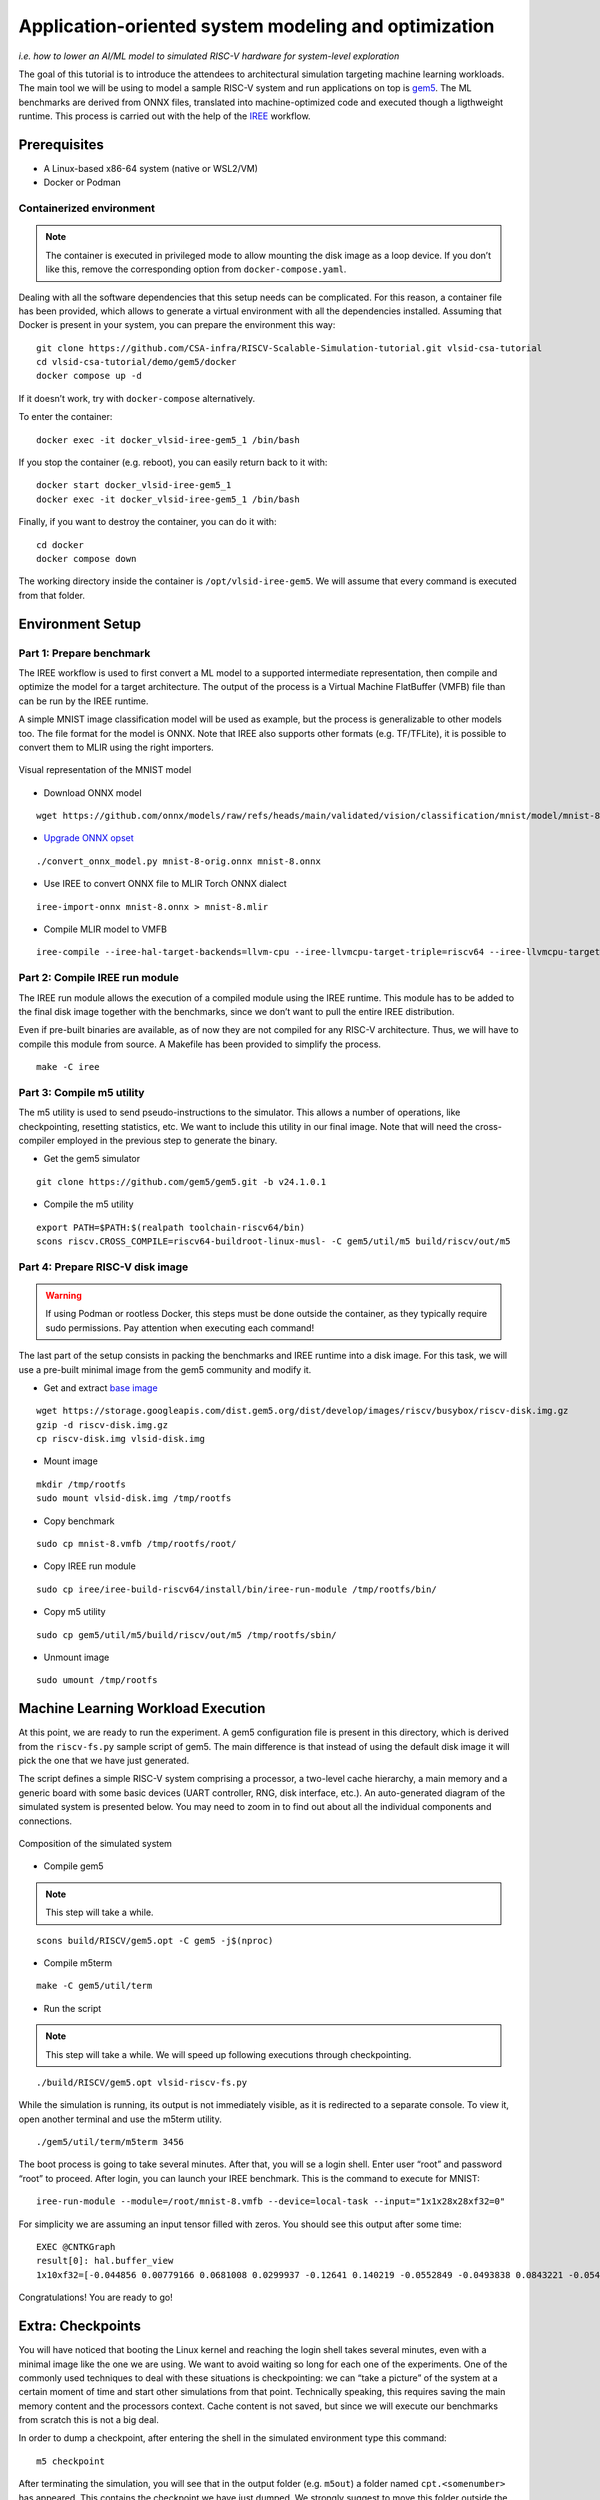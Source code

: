 Application-oriented system modeling and optimization
=====================================================

*i.e. how to lower an AI/ML model to simulated RISC-V hardware for system-level
exploration*

The goal of this tutorial is to introduce the attendees to architectural
simulation targeting machine learning workloads. The main tool we will be
using to model a sample RISC-V system and run applications on top is
\ `gem5 <https://www.gem5.org/>`__\ . The ML benchmarks are derived from
ONNX files, translated into machine-optimized code and executed though a
ligthweight runtime. This process is carried out with the help of the
\ `IREE <https://iree.dev/>`__\  workflow.

Prerequisites
-------------

- A Linux-based x86-64 system (native or WSL2/VM)
- Docker or Podman

Containerized environment
~~~~~~~~~~~~~~~~~~~~~~~~~

.. note::
   The container is executed in privileged mode to
   allow mounting the disk image as a loop device. If you don’t like this,
   remove the corresponding option from ``docker-compose.yaml``.

Dealing with all the software dependencies that this setup needs can be
complicated. For this reason, a container file has been provided, which
allows to generate a virtual environment with all the dependencies
installed. Assuming that Docker is present in your system, you can prepare
the environment this way:

::

   git clone https://github.com/CSA-infra/RISCV-Scalable-Simulation-tutorial.git vlsid-csa-tutorial
   cd vlsid-csa-tutorial/demo/gem5/docker
   docker compose up -d

If it doesn’t work, try with ``docker-compose`` alternatively.

To enter the container:

::

   docker exec -it docker_vlsid-iree-gem5_1 /bin/bash

If you stop the container (e.g. reboot), you can easily return back to
it with:

::

   docker start docker_vlsid-iree-gem5_1
   docker exec -it docker_vlsid-iree-gem5_1 /bin/bash

Finally, if you want to destroy the container, you can do it with:

::

   cd docker
   docker compose down

The working directory inside the container is ``/opt/vlsid-iree-gem5``.
We will assume that every command is executed from that folder.

Environment Setup
-----------------

Part 1: Prepare benchmark
~~~~~~~~~~~~~~~~~~~~~~~~~

The IREE workflow is used to first convert a ML model to a supported
intermediate representation, then compile and optimize the model for a
target architecture. The output of the process is a Virtual Machine
FlatBuffer (VMFB) file than can be run by the IREE runtime.

A simple MNIST image classification model will be used as example, but
the process is generalizable to other models too. The file format for the
model is ONNX. Note that IREE also supports other formats (e.g. TF/TFLite),
it is possible to convert them to MLIR using the right importers.

.. figure:: images/gem5/mnist-8.svg
   :align: center

   Visual representation of the MNIST model

- Download ONNX model

::

   wget https://github.com/onnx/models/raw/refs/heads/main/validated/vision/classification/mnist/model/mnist-8.onnx -O mnist-8-orig.onnx

- `Upgrade ONNX
  opset <https://iree.dev/guides/ml-frameworks/onnx/#troubleshooting>`__

::

   ./convert_onnx_model.py mnist-8-orig.onnx mnist-8.onnx

- Use IREE to convert ONNX file to MLIR Torch ONNX dialect

::

   iree-import-onnx mnist-8.onnx > mnist-8.mlir

- Compile MLIR model to VMFB

::

   iree-compile --iree-hal-target-backends=llvm-cpu --iree-llvmcpu-target-triple=riscv64 --iree-llvmcpu-target-cpu-features=+m,+a,+f,+d,+c mnist-8.mlir -o mnist-8.vmfb

Part 2: Compile IREE run module
~~~~~~~~~~~~~~~~~~~~~~~~~~~~~~~

The IREE run module allows the execution of a compiled module using the
IREE runtime. This module has to be added to the final disk image
together with the benchmarks, since we don’t want to pull the entire
IREE distribution.

Even if pre-built binaries are available, as of now they are not
compiled for any RISC-V architecture. Thus, we will have to compile this
module from source. A Makefile has been provided to simplify the
process.

::

   make -C iree

Part 3: Compile m5 utility
~~~~~~~~~~~~~~~~~~~~~~~~~~

The m5 utility is used to send pseudo-instructions to the simulator.
This allows a number of operations, like checkpointing, resetting
statistics, etc. We want to include this utility in our final image.
Note that will need the cross-compiler employed in the previous step to
generate the binary.

- Get the gem5 simulator

::

   git clone https://github.com/gem5/gem5.git -b v24.1.0.1

- Compile the m5 utility

::

   export PATH=$PATH:$(realpath toolchain-riscv64/bin)
   scons riscv.CROSS_COMPILE=riscv64-buildroot-linux-musl- -C gem5/util/m5 build/riscv/out/m5

Part 4: Prepare RISC-V disk image
~~~~~~~~~~~~~~~~~~~~~~~~~~~~~~~~~

.. warning::
   If using Podman or rootless Docker, this steps must be done
   outside the container, as they typically require sudo permissions.
   Pay attention when executing each command!

The last part of the setup consists in packing the benchmarks and IREE
runtime into a disk image. For this task, we will use a pre-built
minimal image from the gem5 community and modify it.

- Get and extract `base
  image <https://resources.gem5.org/resources/riscv-disk-img?version=1.0.0>`__

::

   wget https://storage.googleapis.com/dist.gem5.org/dist/develop/images/riscv/busybox/riscv-disk.img.gz
   gzip -d riscv-disk.img.gz
   cp riscv-disk.img vlsid-disk.img

- Mount image

::

   mkdir /tmp/rootfs
   sudo mount vlsid-disk.img /tmp/rootfs

- Copy benchmark

::

   sudo cp mnist-8.vmfb /tmp/rootfs/root/

- Copy IREE run module

::

   sudo cp iree/iree-build-riscv64/install/bin/iree-run-module /tmp/rootfs/bin/

- Copy m5 utility

::

   sudo cp gem5/util/m5/build/riscv/out/m5 /tmp/rootfs/sbin/

- Unmount image

::

   sudo umount /tmp/rootfs

Machine Learning Workload Execution
-----------------------------------

At this point, we are ready to run the experiment. A gem5 configuration
file is present in this directory, which is derived from the
``riscv-fs.py`` sample script of gem5. The main difference is that
instead of using the default disk image it will pick the one that we
have just generated.

The script defines a simple RISC-V system comprising a processor, a two-level
cache hierarchy, a main memory and a generic board with some basic devices
(UART controller, RNG, disk interface, etc.). An auto-generated diagram of the
simulated system is presented below. You may need to zoom in to find out about
all the individual components and connections.

.. figure:: images/gem5/gem5-system.svg
   :align: center

   Composition of the simulated system

- Compile gem5

.. note::
   This step will take a while.

::

   scons build/RISCV/gem5.opt -C gem5 -j$(nproc)

- Compile m5term

::

   make -C gem5/util/term

- Run the script

.. note::
   This step will take a while. We will speed up following
   executions through checkpointing.

::

   ./build/RISCV/gem5.opt vlsid-riscv-fs.py

While the simulation is running, its output is not immediately visible,
as it is redirected to a separate console. To view it, open another
terminal and use the m5term utility.

::

   ./gem5/util/term/m5term 3456

The boot process is going to take several minutes. After that, you will
se a login shell. Enter user “root” and password “root” to proceed.
After login, you can launch your IREE benchmark. This is the command to
execute for MNIST:

::

   iree-run-module --module=/root/mnist-8.vmfb --device=local-task --input="1x1x28x28xf32=0"

For simplicity we are assuming an input tensor filled with zeros. You
should see this output after some time:

::

   EXEC @CNTKGraph
   result[0]: hal.buffer_view
   1x10xf32=[-0.044856 0.00779166 0.0681008 0.0299937 -0.12641 0.140219 -0.0552849 -0.0493838 0.0843221 -0.0545404]

Congratulations! You are ready to go!

Extra: Checkpoints
------------------

You will have noticed that booting the Linux kernel and reaching the
login shell takes several minutes, even with a minimal image like the
one we are using. We want to avoid waiting so long for each one of the
experiments. One of the commonly used techniques to deal with these
situations is checkpointing: we can “take a picture” of the system at a
certain moment of time and start other simulations from that point.
Technically speaking, this requires saving the main memory content and
the processors context. Cache content is not saved, but since we will
execute our benchmarks from scratch this is not a big deal.

In order to dump a checkpoint, after entering the shell in the simulated
environment type this command:

::

   m5 checkpoint

After terminating the simulation, you will see that in the output folder
(e.g. ``m5out``) a folder named ``cpt.<somenumber>`` has appeared. This
contains the checkpoint we have just dumped. We strongly suggest to move
this folder outside the ``m5out`` directory.

::

   mv m5out/cpt.<somenumber> checkpoint

From now on, it will be possible to execute a simulation starting from
this checkpoint. It is sufficient to add an argument to the gem5
command, specifying the position of the folder containing the checkpoint
files:

::

   ./build/RISCV/gem5.opt vlsid-riscv-fs.py --restore-from checkpoint

This way, you will be immediately dropped to the shell. Huge
improvement!

Experimental Studies
--------------------

Now that you are able to run complete simulations, it is time to explore
a few knobs and analyze their impact on the system performance.

Part 1: Change CPU model
~~~~~~~~~~~~~~~~~~~~~~~~

The gem5 simulator supports different `CPU
models <https://raw.githubusercontent.com/gem5bootcamp/gem5-bootcamp-env/main/assets/slides/using-gem5-05-gem5-cpus-tutorial%202.pdf>`__.
By default, the script runs with an *atomic* CPU, which implies atomic
accesses to the memory system with fixed latencies. This model is fast
and simple, but inaccurate.

The first task is to replace the CPU type with a more detailed one.
There are three possible choices:

- **TimingSimpleCPU:** simple timing CPU, 1-stage pipeline
- **MinorCPU:** in-order CPU, 4-stages pipeline
- **O3CPU:** out-of-order CPU, 7-stages pipeline

These CPU models are highly configurable, but for this experiment it is
fine to stick with the default parameters set.

To implement such change, open the ``vlsid-riscv-fs.py`` script and
change ``CPUTypes.ATOMIC`` (line 78) to ``CPUTypes.TIMING``,
``CPUTypes.MINOR`` and ``CPUTypes.O3``. After each execution, have a
look at the ``stats.txt`` file in the output folder (default:
``m5out``). In particular, look at how these statistics change:

::

   simSeconds -> Simulated system execution time
   hostSeconds -> Host system simulation time
   board.processor.cores.core.ipc -> IPC of simulated CPU
   board.memory.mem_ctrl.dram.bwTotal::total -> DRAM memory bandwidth

**Tip 1:** Wrap your benchmark execution around the commands “m5
resetstats” and “m5 exit”, to make sure that the statistics only reflect
the benchmark execution and not the system boot or idle time. E.g.:

::

   m5 resetstats && iree-run-module [...] && m5 exit

**Tip 2:** You can specify different output folders for each experiment.
E.g.:

::

   gem5.opt -d ./experiment1 vlsid-riscv-fs.py

Part 2: Change cache hierarchy
~~~~~~~~~~~~~~~~~~~~~~~~~~~~~~

The cache configuration can have a significant impact on the system
performance, depending on the data locality and access patterns of the
executed applications. This is one of the knobs we can easily change in
the ``vlsid-riscv-fs.py`` configuration file (line 70).

The second task consists in performing the experiments after applying
the following modifications (one by one):

- Decrease L1I (instruction cache) and L1D (data cache) size from 32 kB
  to 8 kB
- Increase L2 (last-level cache) size from 512 kB to 2 MB

Use MinorCPU or O3CPU. Compare the output statistic with the baseline
configuration, to check if there is a change in performance and how
appreciable that is. You can also have a look at cache-specific metrics,
e.g. the miss rates:

::

   board.cache_hierarchy.l1d-cache-0.overallMissRate::total
   board.cache_hierarchy.l1i-cache-0.overallMissRate::total
   board.cache_hierarchy.l2-cache-0.overallMissRate::total

Part 3: Vectorization
~~~~~~~~~~~~~~~~~~~~~

The RISC-V architecture we are simulating supports the RVV vector
extension v1.0. This means that the IREE compiler can optimize the
application by enabling SIMD support. The default VLEN for the simulated
hardware is of 256 bits.

For this step, we will need to recompile the benchmark and add it to the
disk image. The following command will create an RVV-enabled benchmark:

::

   iree-compile --iree-hal-target-backends=llvm-cpu --iree-llvmcpu-target-triple=riscv64 --iree-llvmcpu-target-cpu-features=+m,+a,+f,+d,+c,+v,+zvl256b -riscv-v-vector-bits-min=256 -riscv-v-fixed-length-vector-lmul-max=8 mnist-8.mlir -o mnist-8
   -v.vmfb

Execute this new version of the benchmark and compare the output with
the non-vectorized version. You should notice an improvement of the
performance.

**Note:** Like other microarchitectural parameters, the latencies of the
vector units are not calibrated on any specific design, and default
values are used. Do not expect fully realistic numbers.

Part 4: New benchmarks
~~~~~~~~~~~~~~~~~~~~~~

.. warning::
   The execution time can be much higher for more complex
   benchmarks, even in atomic mode. We suggest you to try out these
   tests after the tutorial, keeping the simulations as background tasks
   until they complete.

Now that you know how to run the full workflow, you can try out new
benchmarks. Bear in mind that not all the models are supported with the
current version of IREE, and compatibility issues may arise when
compiling. We will provide you with a few examples that are guaranteed
to succeed.

::

   https://github.com/onnx/models/raw/refs/heads/main/validated/vision/classification/mobilenet/model/mobilenetv2-10.onnx
   https://github.com/onnx/models/raw/refs/heads/main/validated/vision/super_resolution/sub_pixel_cnn_2016/model/super-resolution-10.onnx

The launch commands for these models are:

::

   iree-run-module --module=/root/mobilenetv2-10.vmfb --device=local-task --input="1x1x672x672xf32=0"
   iree-run-module --module=/root/super-resolution-10.vmfb --device=local-task --input="1x1x224x224xf32=0"

**Tip:** If you want to store multiple models in your image, or models
that exceed the image capacity, you may run out of space. You can resize
the image to a bigger size (e.g. 150 MB) with the following commands:

::

   e2fsck -f vlsid-disk.img
   resize2fs vlsid-disk.img 150M
